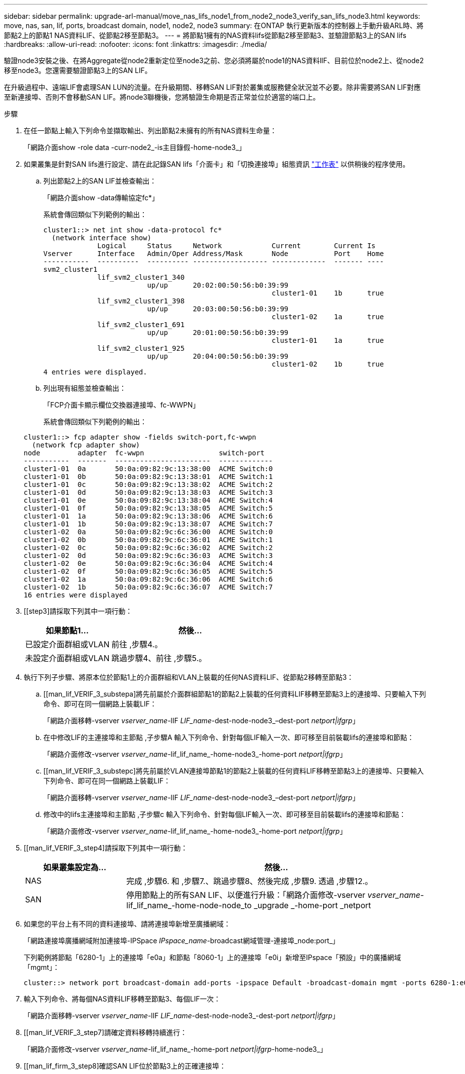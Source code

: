 ---
sidebar: sidebar 
permalink: upgrade-arl-manual/move_nas_lifs_node1_from_node2_node3_verify_san_lifs_node3.html 
keywords: move, nas, san, lif, ports, broadcast domain, node1, node2, node3 
summary: 在ONTAP 執行更新版本的控制器上手動升級ARL時、將節點2上的節點1 NAS資料LIF、從節點2移至節點3。 
---
= 將節點1擁有的NAS資料lifs從節點2移至節點3、並驗證節點3上的SAN lifs
:hardbreaks:
:allow-uri-read: 
:nofooter: 
:icons: font
:linkattrs: 
:imagesdir: ./media/


[role="lead"]
驗證node3安裝之後、在將Aggregate從node2重新定位至node3之前、您必須將屬於node1的NAS資料lIF、目前位於node2上、從node2移至node3。您還需要驗證節點3上的SAN LIF。

在升級過程中、遠端LIF會處理SAN LUN的流量。在升級期間、移轉SAN LIF對於叢集或服務健全狀況並不必要。除非需要將SAN LIF對應至新連接埠、否則不會移動SAN LIF。將node3聯機後，您將驗證生命期是否正常並位於適當的端口上。

.步驟
. [[step1]]在任一節點上輸入下列命令並擷取輸出、列出節點2未擁有的所有NAS資料生命量：
+
「網路介面show -role data -curr-node2_-is主目錄假-home-node3_」

. [[Worksheet_step2]]如果叢集是針對SAN lifs進行設定、請在此記錄SAN lifs「介面卡」和「切換連接埠」組態資訊 link:worksheet_information_before_moving_san_lifs_node3.html["工作表"] 以供稍後的程序使用。
+
.. 列出節點2上的SAN LIF並檢查輸出：
+
「網路介面show -data傳輸協定fc*」

+
系統會傳回類似下列範例的輸出：

+
[listing]
----
cluster1::> net int show -data-protocol fc*
  (network interface show)
             Logical     Status     Network            Current        Current Is
Vserver      Interface   Admin/Oper Address/Mask       Node           Port    Home
-----------  ----------  ---------- ------------------ -------------  ------- ----
svm2_cluster1
             lif_svm2_cluster1_340
                         up/up      20:02:00:50:56:b0:39:99
                                                       cluster1-01    1b      true
             lif_svm2_cluster1_398
                         up/up      20:03:00:50:56:b0:39:99
                                                       cluster1-02    1a      true
             lif_svm2_cluster1_691
                         up/up      20:01:00:50:56:b0:39:99
                                                       cluster1-01    1a      true
             lif_svm2_cluster1_925
                         up/up      20:04:00:50:56:b0:39:99
                                                       cluster1-02    1b      true
4 entries were displayed.
----
.. 列出現有組態並檢查輸出：
+
「FCP介面卡顯示欄位交換器連接埠、fc-WWPN」

+
系統會傳回類似下列範例的輸出：

+
[listing]
----
cluster1::> fcp adapter show -fields switch-port,fc-wwpn
  (network fcp adapter show)
node         adapter  fc-wwpn                  switch-port
-----------  -------  -----------------------  -------------
cluster1-01  0a       50:0a:09:82:9c:13:38:00  ACME Switch:0
cluster1-01  0b       50:0a:09:82:9c:13:38:01  ACME Switch:1
cluster1-01  0c       50:0a:09:82:9c:13:38:02  ACME Switch:2
cluster1-01  0d       50:0a:09:82:9c:13:38:03  ACME Switch:3
cluster1-01  0e       50:0a:09:82:9c:13:38:04  ACME Switch:4
cluster1-01  0f       50:0a:09:82:9c:13:38:05  ACME Switch:5
cluster1-01  1a       50:0a:09:82:9c:13:38:06  ACME Switch:6
cluster1-01  1b       50:0a:09:82:9c:13:38:07  ACME Switch:7
cluster1-02  0a       50:0a:09:82:9c:6c:36:00  ACME Switch:0
cluster1-02  0b       50:0a:09:82:9c:6c:36:01  ACME Switch:1
cluster1-02  0c       50:0a:09:82:9c:6c:36:02  ACME Switch:2
cluster1-02  0d       50:0a:09:82:9c:6c:36:03  ACME Switch:3
cluster1-02  0e       50:0a:09:82:9c:6c:36:04  ACME Switch:4
cluster1-02  0f       50:0a:09:82:9c:6c:36:05  ACME Switch:5
cluster1-02  1a       50:0a:09:82:9c:6c:36:06  ACME Switch:6
cluster1-02  1b       50:0a:09:82:9c:6c:36:07  ACME Switch:7
16 entries were displayed
----


. [[step3]請採取下列其中一項行動：
+
[cols="35,65"]
|===
| 如果節點1... | 然後... 


| 已設定介面群組或VLAN | 前往 ,步驟4.。 


| 未設定介面群組或VLAN | 跳過步驟4、前往 ,步驟5.。 
|===
. [[man_lif_VERIF_3_step3]]執行下列子步驟、將原本位於節點1上的介面群組和VLAN上裝載的任何NAS資料LIF、從節點2移轉至節點3：
+
.. [[man_lif_VERIF_3_substepa]將先前屬於介面群組節點1的節點2上裝載的任何資料LIF移轉至節點3上的連接埠、只要輸入下列命令、即可在同一個網路上裝載LIF：
+
「網路介面移轉-vserver _vserver_name_-lIF _LIF_name_-dest-node-node3_–dest-port _netport|ifgrp_」

.. 在中修改LIF的主連接埠和主節點 ,子步驟A 輸入下列命令、針對每個LIF輸入一次、即可移至目前裝載lifs的連接埠和節點：
+
「網路介面修改-vserver _vserver_name_-lif_lif_name_-home-node3_-home-port _netport|ifgrp_」

.. [[man_lif_VERIF_3_substepc]將先前屬於VLAN連接埠節點1的節點2上裝載的任何資料LIF移轉至節點3上的連接埠、只要輸入下列命令、即可在同一個網路上裝載LIF：
+
「網路介面移轉-vserver _vserver_name_-lIF _LIF_name_-dest-node-node3_–dest-port _netport|ifgrp_」

.. 修改中的lifs主連接埠和主節點 ,子步驟c 輸入下列命令、針對每個LIF輸入一次、即可移至目前裝載lifs的連接埠和節點：
+
「網路介面修改-vserver _vserver_name_-lif_lif_name_-home-node3_-home-port _netport|ifgrp_」



. [[man_lif_VERIF_3_step4]請採取下列其中一項行動：
+
[cols="25,75"]
|===
| 如果叢集設定為... | 然後... 


| NAS | 完成 ,步驟6. 和 ,步驟7.、跳過步驟8、然後完成 ,步驟9. 透過 ,步驟12.。 


| SAN | 停用節點上的所有SAN LIF、以便進行升級：「網路介面修改-vserver _vserver_name_-lif_lif_name_-home-node-node_to _upgrade _-home-port _netport|ifgrp_-stuse-admin drod' 
|===
. [[man_lif_VERIF_3_step5]]如果您的平台上有不同的資料連接埠、請將連接埠新增至廣播網域：
+
「網路連接埠廣播網域附加連接埠-IPSpace _IPspace_name_-broadcast網域管理-連接埠_node:port_」

+
下列範例將節點「6280-1」上的連接埠「e0a」和節點「8060-1」上的連接埠「e0i」新增至IPspace「預設」中的廣播網域「mgmt」：

+
[listing]
----
cluster::> network port broadcast-domain add-ports -ipspace Default -broadcast-domain mgmt -ports 6280-1:e0a, 8060-1:e0i
----
. [[man_lif_VERIF_3_step6]]輸入下列命令、將每個NAS資料LIF移轉至節點3、每個LIF一次：
+
「網路介面移轉-vserver _vserver_name_-lIF _LIF_name_-dest-node-node3_-dest-port _netport|ifgrp_」

. [[man_lif_VERIF_3_step7]請確定資料移轉持續進行：
+
「網路介面修改-vserver _vserver_name_-lif_lif_name_-home-port _netport|ifgrp_-home-node3_」

. [[man_lif_firm_3_step8]確認SAN LIF位於節點3上的正確連接埠：
+
.. 輸入下列命令並檢查其輸出：
+
「網路介面show -data傳輸協定iscsiSCSI|FCP -home-node3_」

+
系統會傳回類似下列範例的輸出：

+
[listing]
----
cluster::> net int show -data-protocol iscsi|fcp -home-node node3
              Logical     Status      Network             Current        Current  Is
 Vserver      Interface   Admin/Oper  Address/Mask        Node           Port     Home
 -----------  ----------  ----------  ------------------  -------------  -------  ----
 vs0
              a0a         up/down     10.63.0.53/24       node3          a0a      true
              data1       up/up       10.63.0.50/18       node3          e0c      true
              rads1       up/up       10.63.0.51/18       node3          e1a      true
              rads2       up/down     10.63.0.52/24       node3          e1b      true
 vs1
              lif1        up/up       172.17.176.120/24   node3          e0c      true
              lif2        up/up       172.17.176.121/24   node3          e1a      true
----
.. 將「FCP介面卡show」命令的輸出與您在工作表中記錄的組態資訊進行比較、確認新的「介面卡」和「切換連接埠」組態正確無誤 ,步驟2。
+
在節點3上列出新的SAN LIF組態：

+
「FCP介面卡顯示欄位交換器連接埠、fc-WWPN」

+
系統會傳回類似下列範例的輸出：

+
[listing]
----
cluster1::> fcp adapter show -fields switch-port,fc-wwpn
  (network fcp adapter show)
node        adapter fc-wwpn                 switch-port
----------- ------- ----------------------- -------------
cluster1-01 0a      50:0a:09:82:9c:13:38:00 ACME Switch:0
cluster1-01 0b      50:0a:09:82:9c:13:38:01 ACME Switch:1
cluster1-01 0c      50:0a:09:82:9c:13:38:02 ACME Switch:2
cluster1-01 0d      50:0a:09:82:9c:13:38:03 ACME Switch:3
cluster1-01 0e      50:0a:09:82:9c:13:38:04 ACME Switch:4
cluster1-01 0f      50:0a:09:82:9c:13:38:05 ACME Switch:5
cluster1-01 1a      50:0a:09:82:9c:13:38:06 ACME Switch:6
cluster1-01 1b      50:0a:09:82:9c:13:38:07 ACME Switch:7
cluster1-02 0a      50:0a:09:82:9c:6c:36:00 ACME Switch:0
cluster1-02 0b      50:0a:09:82:9c:6c:36:01 ACME Switch:1
cluster1-02 0c      50:0a:09:82:9c:6c:36:02 ACME Switch:2
cluster1-02 0d      50:0a:09:82:9c:6c:36:03 ACME Switch:3
cluster1-02 0e      50:0a:09:82:9c:6c:36:04 ACME Switch:4
cluster1-02 0f      50:0a:09:82:9c:6c:36:05 ACME Switch:5
cluster1-02 1a      50:0a:09:82:9c:6c:36:06 ACME Switch:6
cluster1-02 1b      50:0a:09:82:9c:6c:36:07 ACME Switch:7
16 entries were displayed
----
+

NOTE: 如果新組態中的SAN LIF不在仍連接至相同「切換連接埠」的介面卡上、則當您重新啟動節點時、可能會導致系統中斷。

.. 如果節點3的SAN生命體或SAN生命體群組位於節點1上不存在的連接埠、或需要對應至不同連接埠、請完成下列子步驟、將其移至節點3上的適當連接埠：
+
... 將LIF狀態設為「向下」：
+
「網路介面修改-vserver _vserver_name_-lif_lif_name_-stue-admin down」

... 從連接埠集移除LIF：
+
「portset移除-vserver _vserver_name_-portset _portset_name_-port-name _port_name_」

... 輸入下列其中一個命令：
+
**** 移動單一LIF：
+
「網路介面修改-vserver _vserver_name_-lif_lif_name_-home-port _new_home_port_」

**** 將單一不存在或不正確連接埠上的所有LIF移至新連接埠：
+
「網路介面修改｛-home-port _port_on_node1_-home-node_node1_-role data｝-home-port _new_home_port_on_node3_」

**** 將lifs新增回連接埠集：
+
「portset add -vserver _vserver_name_-portset _portset_name_-port-name _port_name_」

+

NOTE: 您必須將SAN LIF移至連結速度與原始連接埠相同的連接埠。







. 將所有生命期的狀態修改為「up」、以便生命期可以接受及傳送節點上的流量：
+
「網路介面修改-home-port _port_name_-home-node3_-lIF DATA -STATUS-admin up」

. 在任一節點上輸入下列命令、檢查其輸出、確認已將l生命 移至正確的連接埠、並在任一節點上輸入下列命令、檢查輸出結果、以確認lIF的狀態為「up」：
+
「網路介面show -home-node-node3_-role data」

. [[man_lif_VERIF_3_step11]如果有任何lifs當機、請輸入下列命令將lifs的管理狀態設為「up」、每個LIF一次：
+
「網路介面修改-vserver _vserver_name_-lif_lif_name_-stue-admin up」

. 將升級後AutoSupport 的支援資訊訊息傳送給NetApp for node1：
+
「系統節點AutoSupport 無法叫用-node_node3_-type all -messed "node1 Successfully eved from _platform _old_ to _platform _new_"（系統節點無法叫用-node_node3_-輸入all -messed "node


